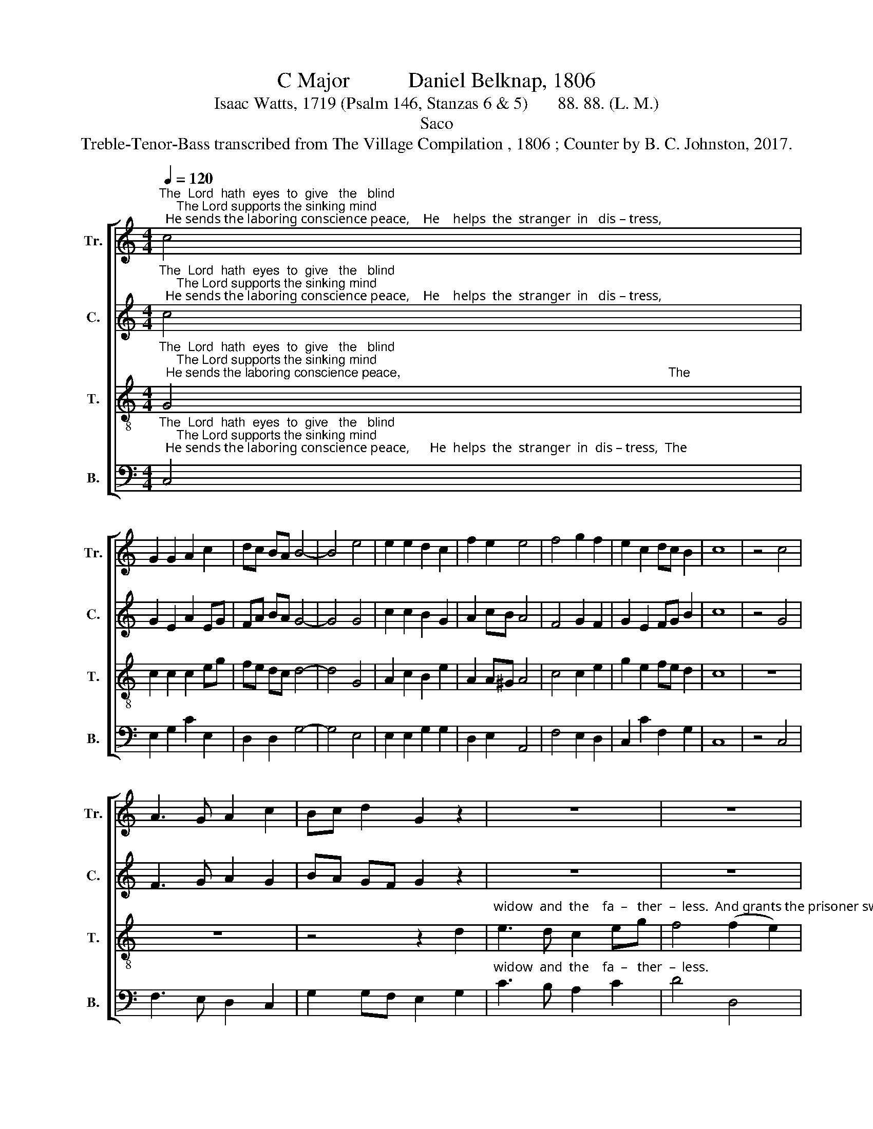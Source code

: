 X:1
T:C Major           Daniel Belknap, 1806
T:Isaac Watts, 1719 (Psalm 146, Stanzas 6 & 5)       88. 88. (L. M.)
T:Saco
T:Treble-Tenor-Bass transcribed from The Village Compilation , 1806 ; Counter by B. C. Johnston, 2017.
%%score [ 1 2 3 4 ]
L:1/8
Q:1/4=120
M:4/4
K:C
V:1 treble nm="Tr." snm="Tr."
V:2 treble nm="C." snm="C."
V:3 treble-8 nm="T." snm="T."
V:4 bass nm="B." snm="B."
V:1
"^The  Lord  hath  eyes  to  give   the   blind;     The Lord supports the sinking mind;  He sends the laboring conscience peace,    He    helps  the  stranger  in   dis – tress," c4 | %1
 G2 G2 A2 c2 | dc BA B4- | B4 e4 | e2 e2 d2 c2 | f2 e2 e4 | f4 g2 f2 | e2 c2 dc B2 | c8 | z4 c4 | %10
 A3 G A2 c2 | Bc d2 G2 z2 | z8 | z8 | %14
 z4 z2"^And grants the prisoner sweet release. And grants  the  pri – soner  sweet  re–lease." AB | %15
 c2 c2 c2 d2 | G2 Gc G2 ed | c2 c2 cf ed | c4 d4 | e8 |] %20
V:2
"^The  Lord  hath  eyes  to  give   the   blind;     The Lord supports the sinking mind;  He sends the laboring conscience peace,    He    helps  the  stranger  in   dis – tress," c4 | %1
 G2 E2 A2 EG | FA BA G4- | G4 G4 | c2 c2 B2 G2 | A2 cB A4 | F4 G2 F2 | G2 E2 FG B2 | c8 | z4 G4 | %10
 F3 G A2 G2 | BA GF G2 z2 | z8 | z8 | %14
 z4 z2"^And grants the prisoner sweet release. And grants  the  pri – soner  sweet  re–lease." AB | %15
 c2 c2 A2 G2 | G2 DE G2 cB | c2 c2 GF ED | C4 D4 | E8 |] %20
V:3
"^The  Lord  hath  eyes  to  give   the   blind;     The Lord supports the sinking mind;  He sends the laboring conscience peace,                                                                           The" G4 | %1
 c2 c2 c2 eg | fe dc d4- | d4 G4 | A2 c2 B2 e2 | A2 A^G A4 | c4 c2 e2 | g2 e2 fe d2 | c8 | z8 | %10
 z8 | z4 z2 d2 | %12
"^widow  and  the    fa  –   ther  –  less.  And grants the prisoner sweet release. And grants  the  pri – soner  sweet  re–lease." e3 d c2 eg | %13
 f4 (f2 e2) | d6 cd | e2 e2 A2 G2 | d2 de d2 cd | e2 a2 ge cd | e4 d4 | c8 |] %20
V:4
"^The  Lord  hath  eyes  to  give   the   blind;     The Lord supports the sinking mind;  He sends the laboring conscience peace,      He  helps  the  stranger  in  dis – tress,  The" C,4 | %1
 E,2 G,2 C2 E,2 | D,2 D,2 G,4- | G,4 E,4 | E,2 E,2 G,2 G,2 | D,2 E,2 A,,4 | F,4 E,2 D,2 | %7
 C,2 C2 F,2 G,2 | C,8 | z4 C,4 | F,3 E, D,2 C,2 | G,2 G,F, E,2 G,2 | %12
"^widow  and  the    fa  –   ther  –  less.                                                                        And grants  the  pri – soner  sweet  re–lease." C3 B, A,2 C2 | %13
 D4 D,4 | G,6 z2 | z8 | z4 z2 G,2 | C2 F,2 G,2 D2 | C4 G,4 | C,8 |] %20


